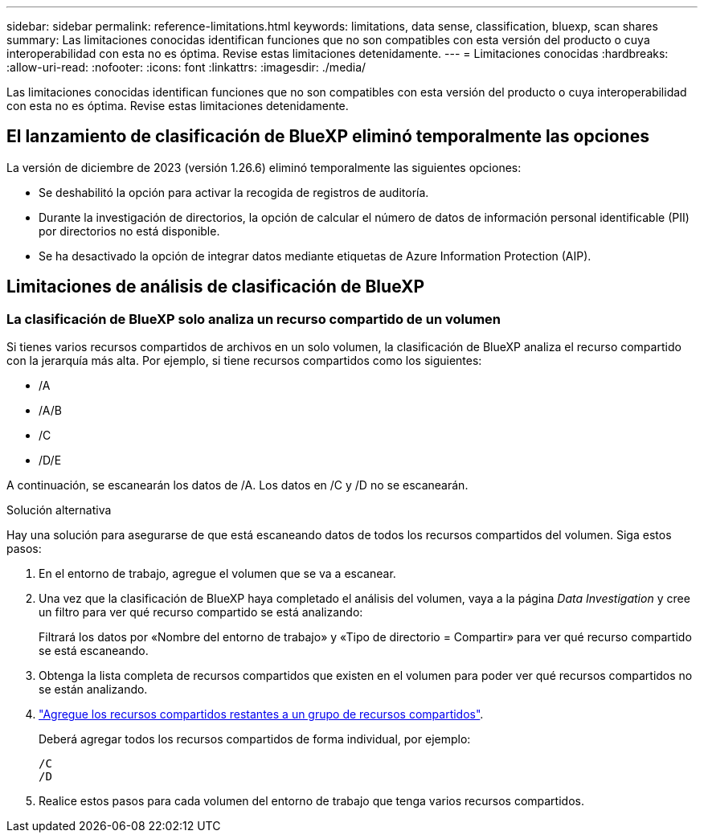 ---
sidebar: sidebar 
permalink: reference-limitations.html 
keywords: limitations, data sense, classification, bluexp, scan shares 
summary: Las limitaciones conocidas identifican funciones que no son compatibles con esta versión del producto o cuya interoperabilidad con esta no es óptima. Revise estas limitaciones detenidamente. 
---
= Limitaciones conocidas
:hardbreaks:
:allow-uri-read: 
:nofooter: 
:icons: font
:linkattrs: 
:imagesdir: ./media/


[role="lead"]
Las limitaciones conocidas identifican funciones que no son compatibles con esta versión del producto o cuya interoperabilidad con esta no es óptima. Revise estas limitaciones detenidamente.



== El lanzamiento de clasificación de BlueXP eliminó temporalmente las opciones

La versión de diciembre de 2023 (versión 1.26.6) eliminó temporalmente las siguientes opciones:

* Se deshabilitó la opción para activar la recogida de registros de auditoría.
* Durante la investigación de directorios, la opción de calcular el número de datos de información personal identificable (PII) por directorios no está disponible.
* Se ha desactivado la opción de integrar datos mediante etiquetas de Azure Information Protection (AIP).




== Limitaciones de análisis de clasificación de BlueXP



=== La clasificación de BlueXP solo analiza un recurso compartido de un volumen

Si tienes varios recursos compartidos de archivos en un solo volumen, la clasificación de BlueXP analiza el recurso compartido con la jerarquía más alta. Por ejemplo, si tiene recursos compartidos como los siguientes:

* /A
* /A/B
* /C
* /D/E


A continuación, se escanearán los datos de /A. Los datos en /C y /D no se escanearán.

.Solución alternativa
Hay una solución para asegurarse de que está escaneando datos de todos los recursos compartidos del volumen. Siga estos pasos:

. En el entorno de trabajo, agregue el volumen que se va a escanear.
. Una vez que la clasificación de BlueXP haya completado el análisis del volumen, vaya a la página _Data Investigation_ y cree un filtro para ver qué recurso compartido se está analizando:
+
Filtrará los datos por «Nombre del entorno de trabajo» y «Tipo de directorio = Compartir» para ver qué recurso compartido se está escaneando.

. Obtenga la lista completa de recursos compartidos que existen en el volumen para poder ver qué recursos compartidos no se están analizando.
. link:task-scanning-file-shares.html["Agregue los recursos compartidos restantes a un grupo de recursos compartidos"].
+
Deberá agregar todos los recursos compartidos de forma individual, por ejemplo:

+
....
/C
/D
....
. Realice estos pasos para cada volumen del entorno de trabajo que tenga varios recursos compartidos.

